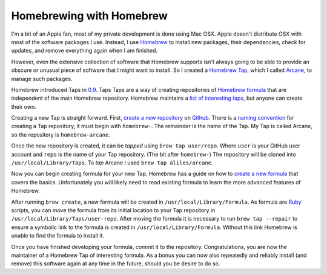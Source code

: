 Homebrewing with Homebrew
#########################

I'm a bit of an Apple fan, most of my private development is done using Mac
OSX.  Apple doesn't distribute OSX with most of the software packages I use.
Instead, I use `Homebrew`_ to install new packages, their dependencies, check
for updates, and remove everything again when I am finished.

However, even the extensive collection of software that Homebrew supports isn't
always going to be able to provide an obscure or unusual piece of software that
I might want to install.  So I created a `Homebrew Tap`_, which I called
`Arcane`_, to manage such packages.

Homebrew introduced Taps in `0.9`_. Taps Taps are a way of creating
repositories of `Homebrew formula`_ that are independent of the main Homebrew
repository. Homebrew maintains a `list of interesting taps`_, but anyone can
create their own.

Creating a new Tap is straight forward. First, `create a new repository`_ on
`Github`_. There is a `naming convention`_ for creating a Tap repository, it
must begin with ``homebrew-``. The remainder is the name of the Tap. My Tap is
called Arcane, so the repository is ``homebrew-arcane``.

Once the new repository is created, it can be *tapped* using ``brew tap
user/repo``. Where ``user`` is your GitHub user account and ``repo`` is the
name of your Tap repository. (The bit after ``homebrew-``) The repository will
be cloned into ``/usr/local/Library/Taps``. To *tap* Arcane I used ``brew tap
aliles/arcane``.

Now you can begin creating formula for your new Tap. Homebrew has a guide on
how to `create a new formula`_ that covers the basics. Unfortunately you will
likely need to read existing formula to learn the more advanced features of
Homebrew.

After running ``brew create``, a new formula will be created in
``/usr/local/Library/Formula``. As formula are `Ruby`_ scripts, you can move
the formula from its initial location to your Tap repository in
``/usr/local/Library/Taps/user-repo``. After moving the formula it is necessary
to run ``brew tap --repair`` to ensure a symbolic link to the formula is
created in ``/usr/local/Library/Formula``. Without this link Homebrew is unable
to find the formula to install it.

Once you have  finished developing your formula, commit it to the repository.
Congratulations, you are now the maintainer of a Homebrew Tap of interesting
formula. As a bonus you can now also repeatedly and reliably install (and
remove) this software again at any time in the future, should you be desire to
do so.

.. _0.9: https://github.com/mxcl/homebrew/wiki/Homebrew-0.9
.. _Arcane: https://github.com/aliles/homebrew-arcane
.. _GitHub: https://github.com/
.. _Homebrew: http://brew.sh/
.. _Homebrew Tap: https://github.com/mxcl/homebrew/wiki/brew-tap
.. _Homebrew formula: https://github.com/mxcl/homebrew/wiki/Formula-Cookbook
.. _Ruby: http://www.ruby-lang.org/
.. _create a new formula: https://github.com/mxcl/homebrew/wiki/Formula-Cookbook
.. _create a new repository: https://help.github.com/articles/creating-a-new-repository
.. _list of interesting taps: https://github.com/mxcl/homebrew/wiki/Interesting-Taps-%26-Branches
.. _naming convention: https://github.com/mxcl/homebrew/wiki/brew-tap#naming-conventions-and-limitations
